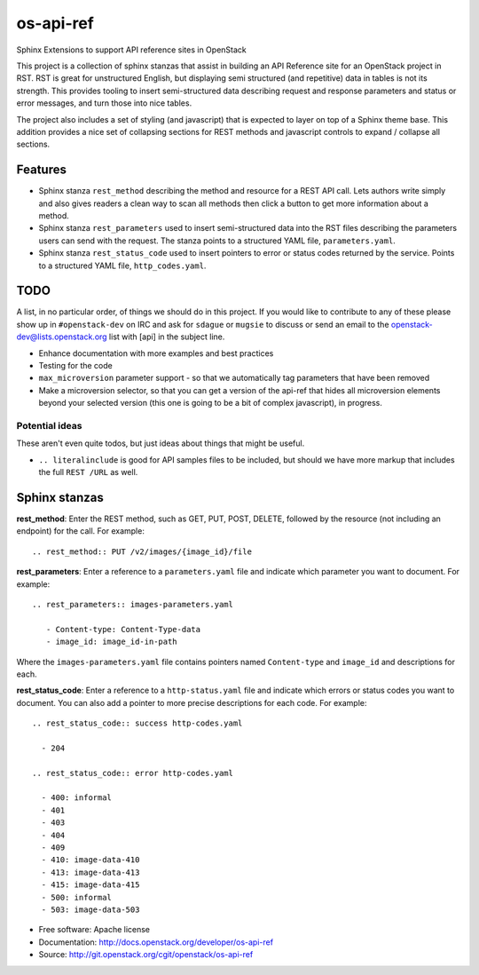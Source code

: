 os-api-ref
==========

Sphinx Extensions to support API reference sites in OpenStack

This project is a collection of sphinx stanzas that assist in building
an API Reference site for an OpenStack project in RST. RST is great
for unstructured English, but displaying semi structured (and
repetitive) data in tables is not its strength. This provides tooling
to insert semi-structured data describing request and response
parameters and status or error messages, and turn those into nice tables.

The project also includes a set of styling (and javascript) that is
expected to layer on top of a Sphinx theme base. This addition
provides a nice set of collapsing sections for REST methods and
javascript controls to expand / collapse all sections.

Features
--------

* Sphinx stanza ``rest_method`` describing the method and resource for a REST
  API call. Lets authors write simply and also gives readers a clean way to
  scan all methods then click a button to get more information about a method.
* Sphinx stanza ``rest_parameters`` used to insert semi-structured data into
  the RST files describing the parameters users can send with the request. The
  stanza points to a structured YAML file, ``parameters.yaml``.
* Sphinx stanza ``rest_status_code`` used to insert pointers to error or status
  codes returned by the service. Points to a structured YAML file,
  ``http_codes.yaml``.

TODO
----

A list, in no particular order, of things we should do in this
project. If you would like to contribute to any of these please show
up in ``#openstack-dev`` on IRC and ask for ``sdague`` or ``mugsie``
to discuss or send an email to the openstack-dev@lists.openstack.org list
with [api] in the subject line.

* Enhance documentation with more examples and best practices
* Testing for the code
* ``max_microversion`` parameter support - so that we automatically
  tag parameters that have been removed
* Make a microversion selector, so that you can get a version of the api-ref
  that hides all microversion elements beyond your selected version
  (this one is going to be a bit of complex javascript), in progress.

Potential ideas
~~~~~~~~~~~~~~~

These aren't even quite todos, but just ideas about things that might
be useful.

* ``.. literalinclude`` is good for API samples files to be included,
  but should we have more markup that includes the full ``REST /URL``
  as well.


Sphinx stanzas
--------------

**rest_method**: Enter the REST method, such as GET, PUT, POST, DELETE,
followed by the resource (not including an endpoint) for the call. For
example::

    .. rest_method:: PUT /v2/images/{image_id}/file

**rest_parameters**: Enter a reference to a ``parameters.yaml`` file and
indicate which parameter you want to document. For example::

    .. rest_parameters:: images-parameters.yaml

       - Content-type: Content-Type-data
       - image_id: image_id-in-path

Where the ``images-parameters.yaml`` file contains pointers named
``Content-type`` and ``image_id`` and descriptions for each.

**rest_status_code**: Enter a reference to a ``http-status.yaml`` file and
indicate which errors or status codes you want to document. You can also add
a pointer to more precise descriptions for each code. For example::

    .. rest_status_code:: success http-codes.yaml

      - 204

    .. rest_status_code:: error http-codes.yaml

      - 400: informal
      - 401
      - 403
      - 404
      - 409
      - 410: image-data-410
      - 413: image-data-413
      - 415: image-data-415
      - 500: informal
      - 503: image-data-503


* Free software: Apache license
* Documentation: http://docs.openstack.org/developer/os-api-ref
* Source: http://git.openstack.org/cgit/openstack/os-api-ref



